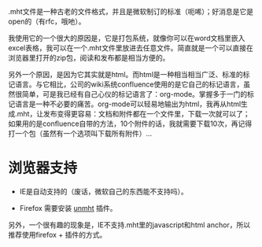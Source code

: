 .mht文件是一种古老的文件格式，并且是微软制订的标准（呃唏）；好消息是它是open的（有rfc，哦吔）。

我使用它的一个很大的原因是，它是打包系统，就像你可以在word文档里嵌入
excel表格，我可以在一个.mht文件里放进去任意文件。简直就是一个可以直接在
浏览器里打开的zip包，阅读和发布都是相当方便的。

另外一个原因，是因为它其实就是html。而html是一种相当相当广泛、标准的标
记语言。与它相比，公司的wiki系统confluence使用的是它自己的标记语言，虽
然很简单，可是我已经有自己心仪的标记语言了：org-mode。掌握多于一门的标
记语言是一种不必要的痛苦。org-mode可以轻易地输出为html，我再从html生
成.mht，让发布变得更容易：文档和附件都在一个文件里，下载一次就可以了；
如果用的是confluence自带的方法，10个附件的话，我就需要下载10次，再记得
打一个包（虽然有一个选项叫下载所有附件）...

* 浏览器支持

- IE是自动支持的（废话，微软自己的东西能不支持吗）。

- Firefox 需要安装 [[https://addons.mozilla.org/en-US/firefox/addon/unmht/][unmht]] 插件。

另外，一个很有趣的现象是，IE不支持.mht里的javascript和html anchor，所以推荐使用firefox + 插件的方式。
